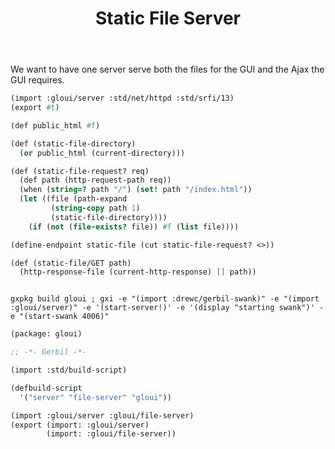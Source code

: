#+TITLE: Static File Server

We want to have one server serve both the files for the GUI and the Ajax the GUI
requires.

#+begin_src scheme :tangle ../../file-server.ss
(import :gloui/server :std/net/httpd :std/srfi/13)
(export #t)

(def public_html #f)

(def (static-file-directory)
  (or public_html (current-directory)))

(def (static-file-request? req)
  (def path (http-request-path req))
  (when (string=? path "/") (set! path "/index.html"))
  (let ((file (path-expand
         (string-copy path 1)
         (static-file-directory))))
    (if (not (file-exists? file)) #f (list file))))

(define-endpoint static-file (cut static-file-request? <>))

(def (static-file/GET path)
  (http-response-file (current-http-response) [] path))


#+end_src

#+begin_src shell
gxpkg build gloui ; gxi -e "(import :drewc/gerbil-swank)" -e "(import :gloui/server)" -e '(start-server!)' -e '(display "starting swank")' -e "(start-swank 4006)"
#+end_src

#+begin_src scheme :tangle ../../gerbil.pkg
(package: gloui)
#+end_src

#+begin_src scheme :tangle ../../build.ss :shebang "#!/usr/bin/env gxi"
;; -*- Gerbil -*-

(import :std/build-script)

(defbuild-script
  '("server" "file-server" "gloui"))

#+end_src

#+begin_src scheme :tangle ../../gloui.ss
(import :gloui/server :gloui/file-server)
(export (import: :gloui/server)
        (import: :gloui/file-server))
#+end_src
